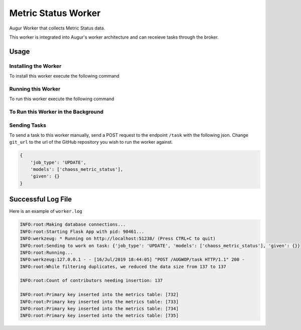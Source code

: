 Metric Status Worker
===================

Augur Worker that collects Metric Status data.

This worker is integrated into Augur's worker architecture and can receieve tasks through the broker.

Usage
-----

Installing the Worker
********

To install this worker execute the following command

.. code:: bash
    pip install -e .

Running this Worker
********

To run this worker execute the following command

.. code:: bash
    repo_info_worker_start

To Run this Worker in the Background
********

.. code:: bash
    nohup repo_info_worker_start >riw.log 2>riw.err &

Sending Tasks
********

To send a task to this worker manually, send a POST request to the endpoint ``/task``
with the following json. Change ``git_url`` to the url of the GitHub repository you wish
to run the worker against.

.. code:: javascript

    {
        'job_type': 'UPDATE',
        'models': ['chaoss_metric_status'],
        'given': {}
    }


Successful Log File
-----
Here is an example of ``worker.log``

.. code-block::

    INFO:root:Making database connections...
    INFO:root:Starting Flask App with pid: 90461...
    INFO:werkzeug: * Running on http://localhost:51238/ (Press CTRL+C to quit)
    INFO:root:Sending to work on task: {'job_type': 'UPDATE', 'models': ['chaoss_metric_status'], 'given': {}}
    INFO:root:Running...
    INFO:werkzeug:127.0.0.1 - - [16/Jul/2019 18:44:05] "POST /AUGWOP/task HTTP/1.1" 200 -
    INFO:root:While filtering duplicates, we reduced the data size from 137 to 137

    INFO:root:Count of contributors needing insertion: 137

    INFO:root:Primary key inserted into the metrics table: [732]
    INFO:root:Primary key inserted into the metrics table: [733]
    INFO:root:Primary key inserted into the metrics table: [734]
    INFO:root:Primary key inserted into the metrics table: [735]
